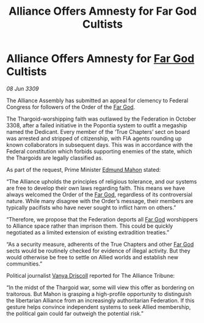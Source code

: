 :PROPERTIES:
:ID:       41e0349c-d169-4cc2-a479-2128aac04117
:END:
#+title: Alliance Offers Amnesty for Far God Cultists
#+filetags: :Federation:Alliance:Thargoid:galnet:

* Alliance Offers Amnesty for [[id:04ae001b-eb07-4812-a42e-4bb72825609b][Far God]] Cultists

/08 Jun 3309/

The Alliance Assembly has submitted an appeal for clemency to Federal Congress for followers of the Order of the [[id:04ae001b-eb07-4812-a42e-4bb72825609b][Far God]]. 

The Thargoid-worshipping faith was outlawed by the Federation in October 3308, after a failed initiative in the Popontia system to outfit a megaship named the Dedicant. Every member of the ‘True Chapters’ sect on board was arrested and stripped of citizenship, with FIA agents rounding up known collaborators in subsequent days. This was in accordance with the Federal constitution which forbids supporting enemies of the state, which the Thargoids are legally classified as. 

As part of the request, Prime Minister [[id:da80c263-3c2d-43dd-ab3f-1fbf40490f74][Edmund Mahon]] stated: 

“The Alliance upholds the principles of religious tolerance, and our systems are free to develop their own laws regarding faith. This means we have always welcomed the Order of the [[id:04ae001b-eb07-4812-a42e-4bb72825609b][Far God]], regardless of its controversial nature. While many disagree with the Order’s message, their members are typically pacifists who have never sought to inflict harm on others.” 

“Therefore, we propose that the Federation deports all [[id:04ae001b-eb07-4812-a42e-4bb72825609b][Far God]] worshippers to Alliance space rather than imprison them. This could be quickly negotiated as a limited extension of existing extradition treaties.” 

“As a security measure, adherents of the True Chapters and other [[id:04ae001b-eb07-4812-a42e-4bb72825609b][Far God]] sects would be routinely checked for evidence of illegal activity. But they would otherwise be free to settle on Allied worlds and establish new communities.”  

Political journalist [[id:b26ee6ca-29a4-4dca-b69f-b4957b1ae650][Vanya Driscoll]] reported for The Alliance Tribune: 

“In the midst of the Thargoid war, some will view this offer as bordering on traitorous. But Mahon is grasping a high-profile opportunity to distinguish the libertarian Alliance from an increasingly authoritarian Federation. If this gesture helps convince independent systems to seek Allied membership, the political gain could far outweigh the potential risk.”
